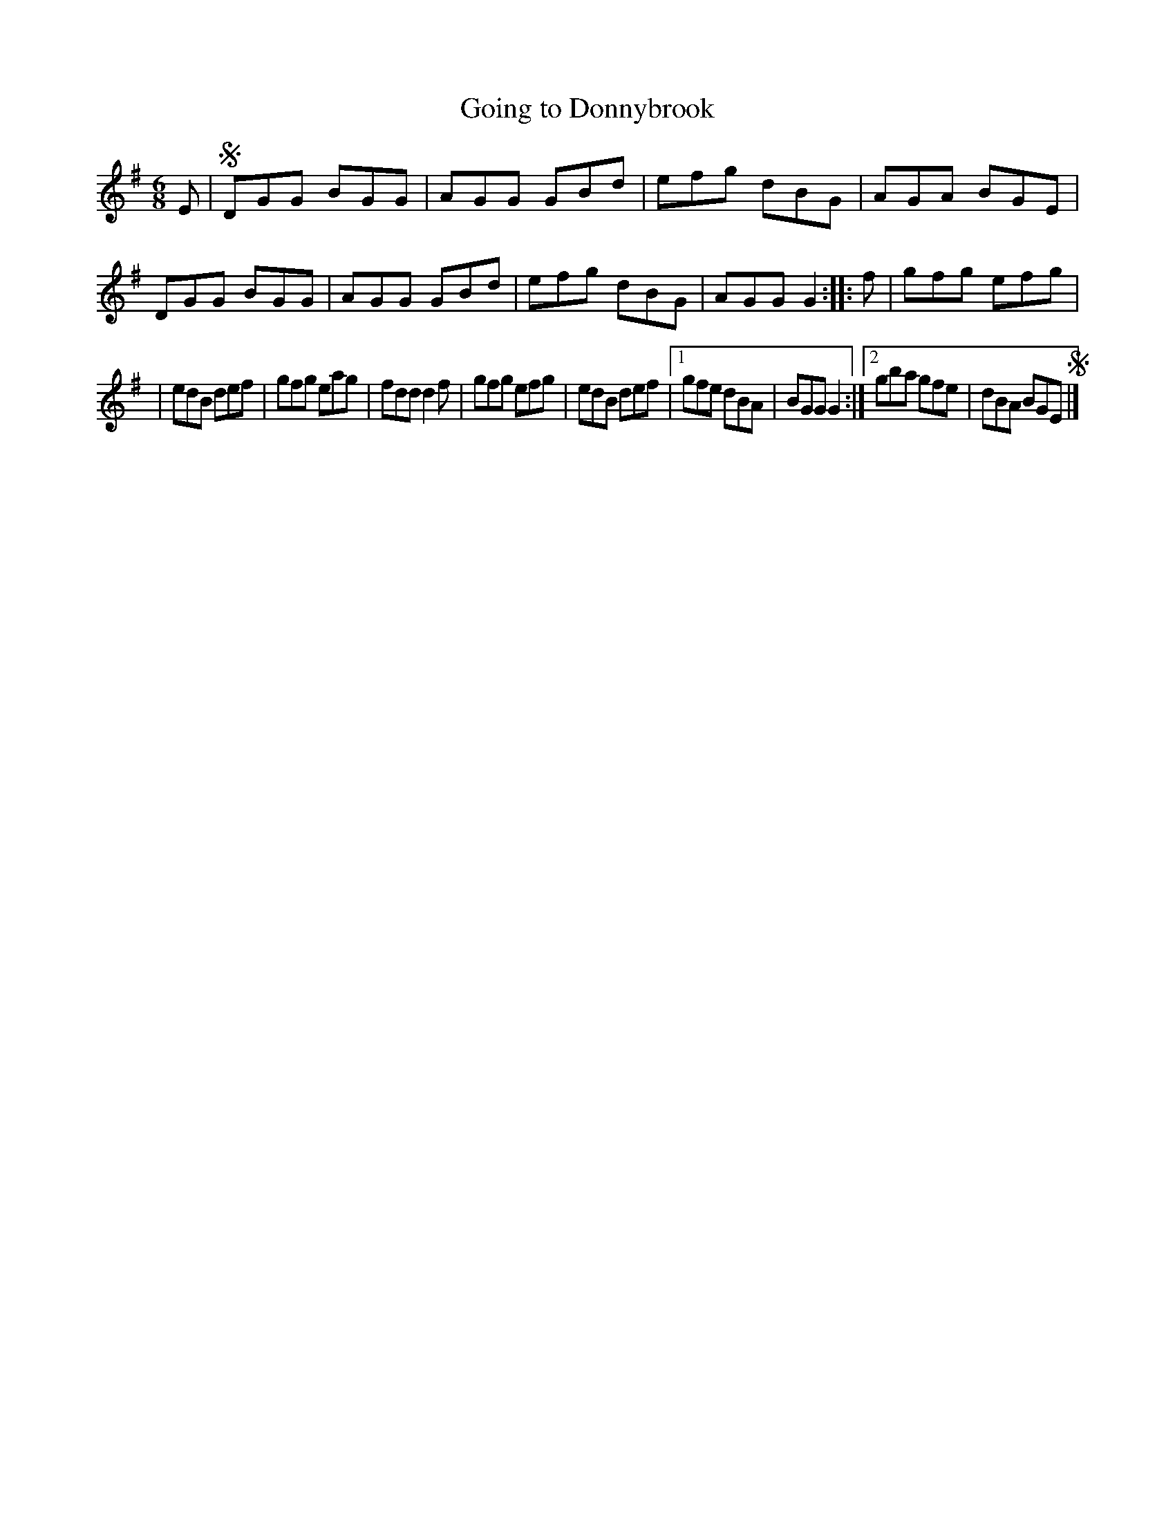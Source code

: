 X: 1086
T: Going to Donnybrook
R: double jig
N: Early
B: O'Neill's 1850 #1086
Z: henrik.norbeck@mailbox.swipnet.se
M: 6/8
L: 1/8
K: G
E |\
!segno!DGG BGG | AGG GBd | efg dBG | AGA BGE |\
DGG BGG | AGG GBd | efg dBG | AGG G2 :: f | gfg efg |
| edB def | gfg eag | fdd d2f |\
gfg efg | edB def |[1 gfe dBA | BGG G2 :|\
[2 gba gfe | dBA BGE!segno! |]
